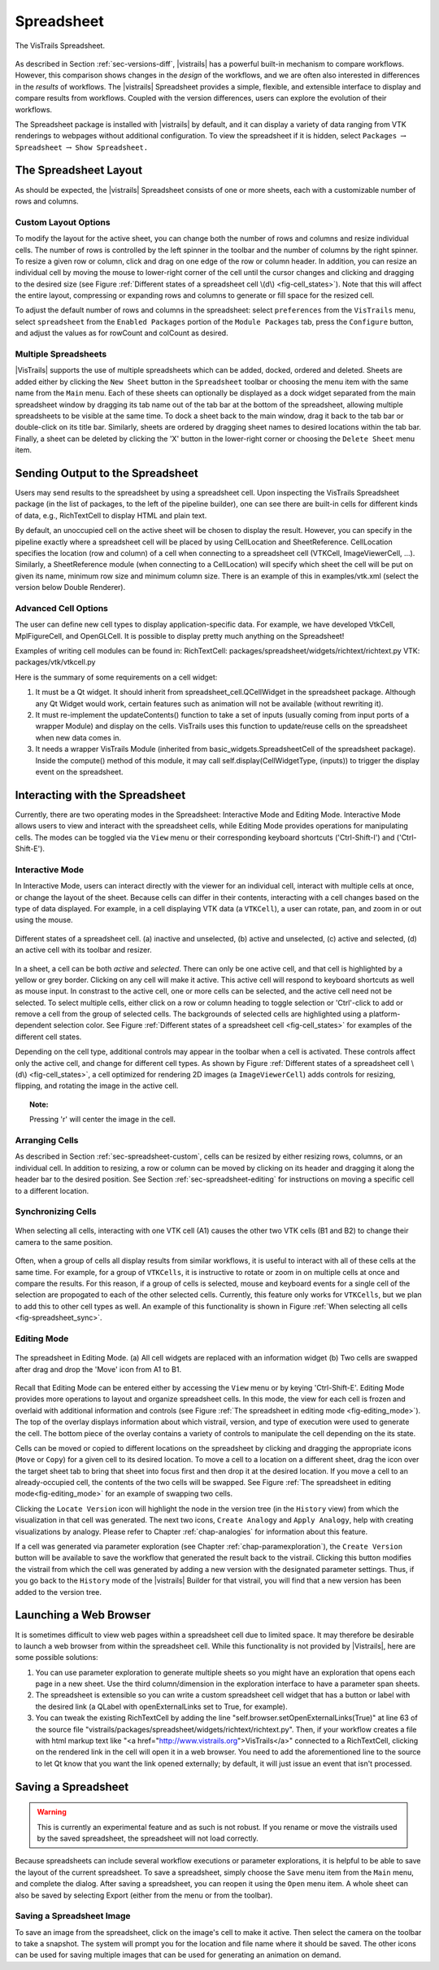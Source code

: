 .. _chap-spreadsheet:

***********
Spreadsheet
***********

.. index:: spreadsheet

.. _fig-spreadsheet:

.. figure:: figures/spreadsheet/spreadsheet.png
   :width: 5in
   :align: center

   The VisTrails Spreadsheet.

As described in Section :ref:`sec-versions-diff`, |vistrails| has a
powerful built-in mechanism to compare workflows.  However, this
comparison shows changes in the *design* of the workflows, and we
are often also interested in differences in the *results* of
workflows.  The |vistrails| Spreadsheet provides a simple, flexible,
and extensible interface to display and compare results from
workflows.  Coupled with the version differences, users can explore
the evolution of their workflows.

The Spreadsheet package is installed with |vistrails| by default, and
it can display a variety of data ranging from VTK renderings to
webpages without additional configuration.  To view the spreadsheet if it is hidden, select ``Packages`` :math:`\rightarrow` ``Spreadsheet`` :math:`\rightarrow` ``Show Spreadsheet.``

..  %% TODO add this sentence back in once the Custom Cell chapter is complete!
..  %In addition to the included types of viewers, users can create and register additional viewers using customized cell widgets (see Chapter :ref:`chap-custom_cells`).

.. _sec-spreadsheet-layout:

The Spreadsheet Layout
======================

.. index::
   pair: spreadsheet; layout

As should be expected, the |vistrails| Spreadsheet consists of one or more sheets, each with a customizable number of rows and columns.  

.. _sec-spreadsheet-custom:

Custom Layout Options
^^^^^^^^^^^^^^^^^^^^^

.. index::
   pair: spreadsheet; rows
   pair: spreadsheet; columns
   pair: spreadsheet; cells

To modify the layout for the active sheet, you can change both the number of rows and columns and resize individual cells.  The number of rows is controlled by the left spinner in the toolbar and the number of columns by the right spinner.  To resize a given row or column, click and drag on one edge of the row or column header.  In addition, you can resize an individual cell by moving the mouse to lower-right corner of the cell until the cursor changes and clicking and dragging to the desired size (see
Figure :ref:`Different states of a spreadsheet cell \(d\) <fig-cell_states>`).  Note that this will affect the entire
layout, compressing or expanding rows and columns to generate or fill
space for the resized cell.

.. index::
   pair: spreadsheet; default values

To adjust the default number of rows and columns in the spreadsheet: select   ``preferences`` from the ``VisTrails`` menu, select ``spreadsheet`` from the ``Enabled Packages`` portion of the ``Module Packages`` tab, press the ``Configure`` button, and adjust the values as for rowCount and colCount as desired.

Multiple Spreadsheets
^^^^^^^^^^^^^^^^^^^^^

.. index::
   triple: spreadsheet; sheets; adding
   triple: spreadsheet; sheets; deleting
   triple: spreadsheet; sheets; docking
   triple: spreadsheet; sheets; ordering

|VisTrails| supports the use of multiple spreadsheets which can be added, docked, ordered and deleted.  Sheets are added either by clicking the ``New Sheet`` button in the ``Spreadsheet`` toolbar or choosing the menu item with the same name from the ``Main`` menu.  Each of these sheets can optionally be displayed as a dock widget separated from the main spreadsheet window by dragging its tab name out of the tab bar at the bottom of the spreadsheet, allowing multiple spreadsheets to be visible at the same time.  To dock a sheet back to the main window, drag it back to the tab bar or double-click on its title bar.  Similarly, sheets are ordered by dragging sheet names to desired locations within the tab bar.  Finally, a sheet can be deleted by clicking the 'X' button in the lower-right corner or choosing the ``Delete Sheet`` menu item.    

Sending Output to the Spreadsheet
=================================

.. index::
   triple: spreadsheet; cells; positioning

Users may send results to the spreadsheet by using a spreadsheet cell.  Upon inspecting the VisTrails Spreadsheet package (in the list of packages, to the left of the pipeline builder), one can see there are built-in cells for different kinds of data, e.g., RichTextCell to display HTML and plain text.

By default, an unoccupied cell on the active sheet will be chosen to display the result. However, you can specify in the pipeline exactly where a spreadsheet cell will be placed by using CellLocation and SheetReference. CellLocation specifies the location (row and column) of a cell when connecting to a spreadsheet cell (VTKCell, ImageViewerCell, ...). Similarly, a SheetReference module (when connecting to a CellLocation) will specify which sheet the cell will be put on given its name, minimum row size and minimum column size. There is an example of this in examples/vtk.xml (select the version below Double Renderer).

Advanced Cell Options
^^^^^^^^^^^^^^^^^^^^^

.. index::
   triple: spreadsheet; cells; creating

The user can define new cell types to display application-specific data. For example, we have developed VtkCell, MplFigureCell, and OpenGLCell. It is possible to display pretty much anything on the Spreadsheet!

Examples of writing cell modules can be found in:  RichTextCell: packages/spreadsheet/widgets/richtext/richtext.py VTK: packages/vtk/vtkcell.py

Here is the summary of some requirements on a cell widget:

(1) It must be a Qt widget. It should inherit from spreadsheet_cell.QCellWidget in the spreadsheet package. Although any Qt Widget would work, certain features such as animation will not be available (without rewriting it).

(2) It must re-implement the updateContents() function to take a set of inputs (usually coming from input ports of a wrapper Module) and display on the cells. VisTrails uses this function to update/reuse cells on the spreadsheet when new data comes in.

(3) It needs a wrapper VisTrails Module (inherited from basic_widgets.SpreadsheetCell of the spreadsheet package). Inside the compute() method of this module, it may call self.display(CellWidgetType, (inputs)) to trigger the display event on the spreadsheet.


Interacting with the Spreadsheet
================================

.. index:: 
   pair: spreadsheet; modes

Currently, there are two operating modes in the Spreadsheet: Interactive Mode and Editing Mode.  Interactive Mode allows users to view and interact with the spreadsheet cells, while Editing Mode provides operations for manipulating cells.  The modes can be toggled via the ``View`` menu or their corresponding keyboard shortcuts ('Ctrl-Shift-I') and ('Ctrl-Shift-E').

Interactive Mode
^^^^^^^^^^^^^^^^

.. index::
  triple: spreadsheet; modes; interactive

In Interactive Mode, users can interact directly with the viewer for an individual cell, interact with multiple cells at once, or change the layout of the sheet.  Because cells can differ in their contents, interacting with a cell changes based on the type of data displayed.  For example, in a cell displaying VTK data (a ``VTKCell``), a user can rotate, pan, and zoom in or out using the mouse.

.. _fig-cell_states:

.. figure:: figures/spreadsheet/cell_states.png
   :width: 6.5in
   :align: center

   Different states of a spreadsheet cell. \(a\) inactive and unselected, \(b\) active and unselected, \(c\) active and selected, \(d\) an active cell with its toolbar and resizer.

.. index::
   pair: spreadsheet; cells

In a sheet, a cell can be both *active* and *selected*.  There can only be one active cell, and that cell is highlighted by a yellow or grey border.  Clicking on any cell will make it active.  This active cell will respond to keyboard shortcuts as well as mouse input.  In constrast to the active cell, one or more cells can be selected, and the active cell need not be selected.  To select multiple cells, either click on a row or column heading to toggle selection or 'Ctrl'-click to add or remove a cell from the group of selected cells.  The backgrounds of selected cells are highlighted using a platform-dependent selection color.  See Figure :ref:`Different states of a spreadsheet cell <fig-cell_states>` for examples of the different cell states.

Depending on the cell type, additional controls may appear in the
toolbar when a cell is activated. These controls affect only the
active cell, and change for different cell types. As shown by
Figure :ref:`Different states of a spreadsheet cell \(d\) <fig-cell_states>`, a cell optimized for rendering 2D images (a ``ImageViewerCell``) adds controls for resizing, flipping, and rotating the image in the active cell.

.. topic:: Note:

   Pressing 'r' will center the image in the cell.

Arranging Cells
^^^^^^^^^^^^^^^

As described in Section :ref:`sec-spreadsheet-custom`, cells can be
resized by either resizing rows, columns, or an individual cell.  In
addition to resizing, a row or column can be moved by clicking on its
header and dragging it along the header bar to the desired position.
See Section :ref:`sec-spreadsheet-editing` for instructions on moving a
specific cell to a different location.

Synchronizing Cells
^^^^^^^^^^^^^^^^^^^

.. _fig-spreadsheet_sync:

.. figure:: figures/spreadsheet/spreadsheet_sync.png
   :width: 3in
   :align: center

   When selecting all cells, interacting with one VTK cell \(A1\) causes the other two VTK cells \(B1 and B2\) to change their camera to the same position.

Often, when a group of cells all display results from similar workflows, it is useful to interact with all of these cells at the same time.  For example, for a group of ``VTKCells``, it is instructive to rotate or zoom in on multiple cells at once and compare the results.  For this reason, if a group of cells is selected, mouse and keyboard events for a single cell of the selection are propogated to each of the other selected cells.  Currently, this feature only works for ``VTKCells``, but we plan to add this to other cell types as well.  An example of this functionality is shown in Figure :ref:`When selecting all cells <fig-spreadsheet_sync>`.

.. _sec-spreadsheet-editing:

Editing Mode
^^^^^^^^^^^^

.. _fig-editing_mode:

.. figure:: figures/spreadsheet/editing_mode.png
   :width: 6.5in
   :align: center

   The spreadsheet in Editing Mode. \(a\) All cell widgets are replaced with an information widget \(b\) Two cells are swapped after drag and drop the 'Move' icon from A1 to B1.

.. index::
   triple: spreadsheet; modes; editing

Recall that Editing Mode can be entered either by accessing the ``View`` menu or by keying 'Ctrl-Shift-E'. Editing Mode provides more
operations to layout and organize spreadsheet cells.  In this mode,
the view for each cell is frozen and overlaid with additional
information and controls (see Figure :ref:`The spreadsheet in editing mode <fig-editing_mode>`).  The top
of the overlay displays information about which vistrail, version, and
type of execution were used to generate the cell.  The bottom piece of
the overlay contains a variety of controls to manipulate the cell
depending on the its state.

Cells can be moved or copied to different locations on the spreadsheet
by clicking and dragging the appropriate icons (``Move`` or
``Copy``) for a given cell to its desired location.  To move
a cell to a location on a different sheet, drag the icon over the
target sheet tab to bring that sheet into focus first and then drop it
at the desired location. If you move a cell to an already-occupied
cell, the contents of the two cells will be swapped.  See
Figure :ref:`The spreadsheet in editing mode<fig-editing_mode>` for an example of swapping two cells.

Clicking the ``Locate Version`` icon will highlight the node in the version tree (in the ``History`` view) from which the visualization in that cell was generated. The next two icons, ``Create Analogy`` and ``Apply Analogy``, help with creating visualizations by analogy. Please refer to Chapter :ref:`chap-analogies` for information about this feature.

If a cell was generated via parameter exploration (see
Chapter :ref:`chap-paramexploration`), the ``Create Version``
button will be available to save the workflow that generated the
result back to the vistrail.  Clicking this button modifies the
vistrail from which the cell was generated by adding a new version
with the designated parameter settings.  Thus, if you go back to the
``History`` mode of the |vistrails| Builder for that
vistrail, you will find that a new version has been added to the
version tree.

Launching a Web Browser
=======================

.. index::
   triple: spreadsheet; cells; web browser

It is sometimes difficult to view web pages within a spreadsheet cell due to limited space.  It may therefore be desirable to launch a web browser from within the spreadsheet cell.  While this functionality is not provided by |Vistrails|, here are some possible solutions:

(1) You can use parameter exploration to generate multiple sheets so you might have an exploration that opens each page in a new sheet. Use the third column/dimension in the exploration interface to have a parameter span sheets.

(2) The spreadsheet is extensible so you can write a custom spreadsheet cell widget that has a button or label with the desired link (a QLabel with openExternalLinks set to True, for example).

(3) You can tweak the existing RichTextCell by adding the line "self.browser.setOpenExternalLinks(True)" at line 63 of the source file "vistrails/packages/spreadsheet/widgets/richtext/richtext.py". Then, if your workflow creates a file with html markup text like "<a href="http://www.vistrails.org">VisTrails</a>" connected to a RichTextCell, clicking on the rendered link in the cell will open it in a web browser. You need to add the aforementioned line to the source to let Qt know that you want the link opened externally; by default, it will just issue an event that isn't processed. 

Saving a Spreadsheet
====================

.. warning::

   This is currently an experimental feature and as such is not robust.  If you rename or move the vistrails used by the saved spreadsheet, the spreadsheet will not load correctly.

.. index::
   pair: spreadsheet; saving

Because spreadsheets can include several workflow executions or parameter explorations, it is helpful to be
able to save the layout of the current spreadsheet.  To save a
spreadsheet, simply choose the ``Save`` menu item from the
``Main`` menu, and complete the dialog.  After saving a
spreadsheet, you can reopen it using the ``Open`` menu item.  A whole sheet can also be saved by selecting Export (either from the menu or from the toolbar).

Saving a Spreadsheet Image
^^^^^^^^^^^^^^^^^^^^^^^^^^

.. index::
   triple: spreadsheet; saving; image

To save an image from the spreadsheet, click on the image's cell to make it active.  Then select the camera on the toolbar to take a snapshot. The system will prompt you for the location and file name where it should be saved. The other icons can be used for saving multiple images that can be used for generating an animation on demand. 

.. index:: spreadsheet
